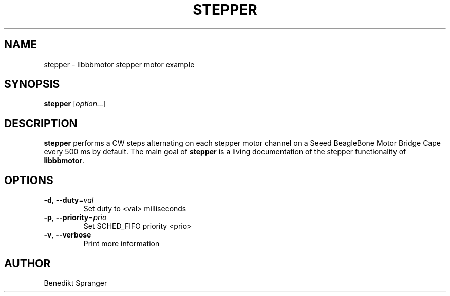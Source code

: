 .\" -*- nroff -*-
.\" stepper is free software; you can redistribute it and/or modify
.\" it under the terms of the GNU General Public License version 2
.\" as published by the Free Software Foundation.
.\"
.\" This program is distributed in the hope that it will be useful,
.\" but WITHOUT ANY WARRANTY; without even the implied warranty of
.\" MERCHANTABILITY or FITNESS FOR A PARTICULAR PURPOSE.  See the
.\" GNU General Public License for more details.
.\"
.\" You should have received a copy of the GNU General Public License
.\" along with this program; see the file COPYING.  If not, write to
.\" the Free Software Foundation, 675 Mass Ave, Cambridge, MA 02139, USA.
.\"
.TH STEPPER 1 "July 20, 2019"
.\" Please update the above date whenever this man page is modified.
.\"
.\" Some roff macros, for reference:
.\" .nh        disable hyphenation
.\" .hy        enable hyphenation
.\" .ad l      left justify
.\" .ad b      justify to both left and right margins (default)
.\" .nf        disable filling
.\" .fi        enable filling
.\" .br        insert line break
.\" .sp <n>    insert n+1 empty lines
.\" for manpage-specific macros, see man(7)
.SH NAME
stepper \- libbbmotor stepper motor example
.SH SYNOPSIS
.B stepper
.RI [ option... ]
.SH DESCRIPTION
\fBstepper\fP performs a CW steps alternating on each stepper motor channel
on a Seeed BeagleBone Motor Bridge Cape every 500 ms by default.
The main goal of \fBstepper\fP is a living documentation of the stepper
functionality of \fBlibbbmotor\fP.
.PP
.SH OPTIONS
.TP
\fB\-d\fR, \fB\-\-duty\fR=\fIval\fR
Set duty to <val> milliseconds
.TP
\fB\-p\fR, \fB\-\-priority\fR=\fIprio\fR
Set SCHED_FIFO priority <prio>
.TP
\fB\-v\fR, \fB\-\-verbose\fR
Print more information
.SH AUTHOR
Benedikt Spranger
